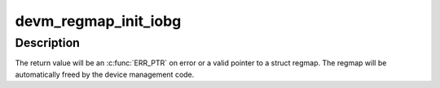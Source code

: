 .. -*- coding: utf-8; mode: rst -*-
.. src-file: arch/arm/mach-prima2/rtciobrg.c

.. _`devm_regmap_init_iobg`:

devm_regmap_init_iobg
=====================

.. c:function:: struct regmap *devm_regmap_init_iobg(struct device *dev, const struct regmap_config *config)

    Initialise managed register map

    :param struct device \*dev:
        *undescribed*

    :param const struct regmap_config \*config:
        Configuration for register map

.. _`devm_regmap_init_iobg.description`:

Description
-----------

The return value will be an \ :c:func:`ERR_PTR`\  on error or a valid pointer
to a struct regmap.  The regmap will be automatically freed by the
device management code.

.. This file was automatic generated / don't edit.

